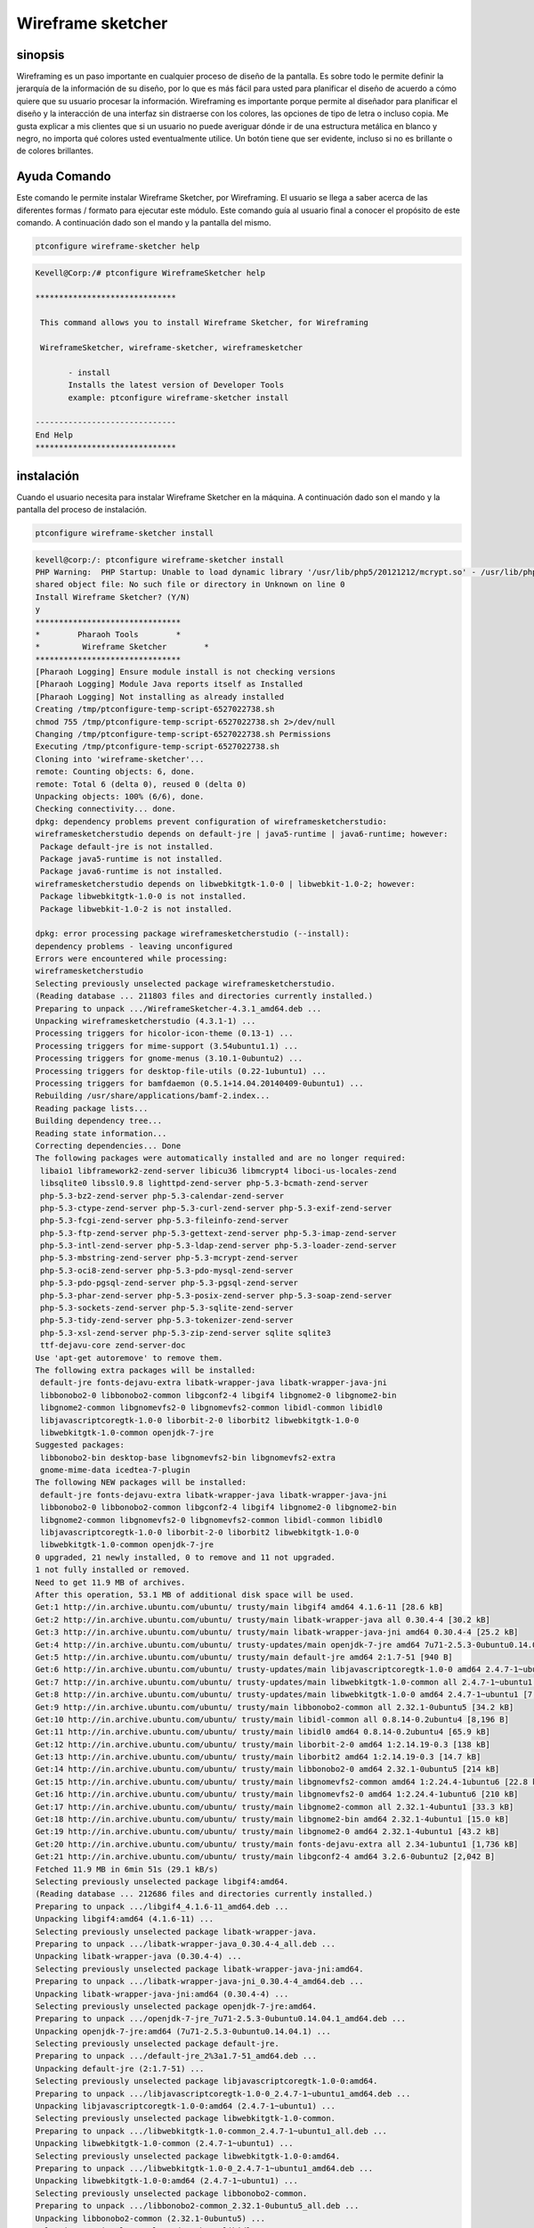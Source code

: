 ====================
Wireframe sketcher
====================

sinopsis
-------------

Wireframing es un paso importante en cualquier proceso de diseño de la pantalla. Es sobre todo le permite definir la jerarquía de la información de su diseño, por lo que es más fácil para usted para planificar el diseño de acuerdo a cómo quiere que su usuario procesar la información.
Wireframing es importante porque permite al diseñador para planificar el diseño y la interacción de una interfaz sin distraerse con los colores, las opciones de tipo de letra o incluso copia. Me gusta explicar a mis clientes que si un usuario no puede averiguar dónde ir de una estructura metálica en blanco y negro, no importa qué colores usted eventualmente utilice. Un botón tiene que ser evidente, incluso si no es brillante o de colores brillantes.

Ayuda Comando
----------------------

Este comando le permite instalar Wireframe Sketcher, por Wireframing. El usuario se llega a saber acerca de las diferentes formas / formato para ejecutar este módulo. Este comando guía al usuario final a conocer el propósito de este comando. A continuación dado son el mando y la pantalla del mismo.

.. code-block:: bash
        
		ptconfigure wireframe-sketcher help

.. code-block:: bash


 Kevell@Corp:/# ptconfigure WireframeSketcher help

 ******************************

  This command allows you to install Wireframe Sketcher, for Wireframing

  WireframeSketcher, wireframe-sketcher, wireframesketcher

        - install
        Installs the latest version of Developer Tools
        example: ptconfigure wireframe-sketcher install

 ------------------------------
 End Help
 ******************************



instalación
----------------

Cuando el usuario necesita para instalar Wireframe Sketcher en la máquina. A continuación dado son el mando y la pantalla del proceso de instalación.

.. code-block:: bash
        
	        ptconfigure wireframe-sketcher install

.. code-block:: bash


 kevell@corp:/: ptconfigure wireframe-sketcher install
 PHP Warning:  PHP Startup: Unable to load dynamic library '/usr/lib/php5/20121212/mcrypt.so' - /usr/lib/php5/20121212/mcrypt.so: cannot open 
 shared object file: No such file or directory in Unknown on line 0
 Install Wireframe Sketcher? (Y/N) 
 y 
 *******************************
 *        Pharaoh Tools        *
 *         Wireframe Sketcher        *
 *******************************
 [Pharaoh Logging] Ensure module install is not checking versions
 [Pharaoh Logging] Module Java reports itself as Installed
 [Pharaoh Logging] Not installing as already installed
 Creating /tmp/ptconfigure-temp-script-6527022738.sh
 chmod 755 /tmp/ptconfigure-temp-script-6527022738.sh 2>/dev/null
 Changing /tmp/ptconfigure-temp-script-6527022738.sh Permissions
 Executing /tmp/ptconfigure-temp-script-6527022738.sh
 Cloning into 'wireframe-sketcher'...
 remote: Counting objects: 6, done.
 remote: Total 6 (delta 0), reused 0 (delta 0)
 Unpacking objects: 100% (6/6), done.
 Checking connectivity... done.
 dpkg: dependency problems prevent configuration of wireframesketcherstudio:
 wireframesketcherstudio depends on default-jre | java5-runtime | java6-runtime; however:
  Package default-jre is not installed.
  Package java5-runtime is not installed.
  Package java6-runtime is not installed.
 wireframesketcherstudio depends on libwebkitgtk-1.0-0 | libwebkit-1.0-2; however:
  Package libwebkitgtk-1.0-0 is not installed.
  Package libwebkit-1.0-2 is not installed.

 dpkg: error processing package wireframesketcherstudio (--install):
 dependency problems - leaving unconfigured
 Errors were encountered while processing:
 wireframesketcherstudio
 Selecting previously unselected package wireframesketcherstudio.
 (Reading database ... 211803 files and directories currently installed.)
 Preparing to unpack .../WireframeSketcher-4.3.1_amd64.deb ...
 Unpacking wireframesketcherstudio (4.3.1-1) ...
 Processing triggers for hicolor-icon-theme (0.13-1) ...
 Processing triggers for mime-support (3.54ubuntu1.1) ...
 Processing triggers for gnome-menus (3.10.1-0ubuntu2) ...
 Processing triggers for desktop-file-utils (0.22-1ubuntu1) ...
 Processing triggers for bamfdaemon (0.5.1+14.04.20140409-0ubuntu1) ...
 Rebuilding /usr/share/applications/bamf-2.index...
 Reading package lists...
 Building dependency tree...
 Reading state information...
 Correcting dependencies... Done
 The following packages were automatically installed and are no longer required:
  libaio1 libframework2-zend-server libicu36 libmcrypt4 liboci-us-locales-zend
  libsqlite0 libssl0.9.8 lighttpd-zend-server php-5.3-bcmath-zend-server
  php-5.3-bz2-zend-server php-5.3-calendar-zend-server
  php-5.3-ctype-zend-server php-5.3-curl-zend-server php-5.3-exif-zend-server
  php-5.3-fcgi-zend-server php-5.3-fileinfo-zend-server
  php-5.3-ftp-zend-server php-5.3-gettext-zend-server php-5.3-imap-zend-server
  php-5.3-intl-zend-server php-5.3-ldap-zend-server php-5.3-loader-zend-server
  php-5.3-mbstring-zend-server php-5.3-mcrypt-zend-server
  php-5.3-oci8-zend-server php-5.3-pdo-mysql-zend-server
  php-5.3-pdo-pgsql-zend-server php-5.3-pgsql-zend-server
  php-5.3-phar-zend-server php-5.3-posix-zend-server php-5.3-soap-zend-server
  php-5.3-sockets-zend-server php-5.3-sqlite-zend-server
  php-5.3-tidy-zend-server php-5.3-tokenizer-zend-server
  php-5.3-xsl-zend-server php-5.3-zip-zend-server sqlite sqlite3
  ttf-dejavu-core zend-server-doc
 Use 'apt-get autoremove' to remove them.
 The following extra packages will be installed:
  default-jre fonts-dejavu-extra libatk-wrapper-java libatk-wrapper-java-jni
  libbonobo2-0 libbonobo2-common libgconf2-4 libgif4 libgnome2-0 libgnome2-bin
  libgnome2-common libgnomevfs2-0 libgnomevfs2-common libidl-common libidl0
  libjavascriptcoregtk-1.0-0 liborbit-2-0 liborbit2 libwebkitgtk-1.0-0
  libwebkitgtk-1.0-common openjdk-7-jre
 Suggested packages:
  libbonobo2-bin desktop-base libgnomevfs2-bin libgnomevfs2-extra
  gnome-mime-data icedtea-7-plugin
 The following NEW packages will be installed:
  default-jre fonts-dejavu-extra libatk-wrapper-java libatk-wrapper-java-jni
  libbonobo2-0 libbonobo2-common libgconf2-4 libgif4 libgnome2-0 libgnome2-bin
  libgnome2-common libgnomevfs2-0 libgnomevfs2-common libidl-common libidl0
  libjavascriptcoregtk-1.0-0 liborbit-2-0 liborbit2 libwebkitgtk-1.0-0
  libwebkitgtk-1.0-common openjdk-7-jre
 0 upgraded, 21 newly installed, 0 to remove and 11 not upgraded.
 1 not fully installed or removed.
 Need to get 11.9 MB of archives.
 After this operation, 53.1 MB of additional disk space will be used.
 Get:1 http://in.archive.ubuntu.com/ubuntu/ trusty/main libgif4 amd64 4.1.6-11 [28.6 kB]
 Get:2 http://in.archive.ubuntu.com/ubuntu/ trusty/main libatk-wrapper-java all 0.30.4-4 [30.2 kB]
 Get:3 http://in.archive.ubuntu.com/ubuntu/ trusty/main libatk-wrapper-java-jni amd64 0.30.4-4 [25.2 kB]
 Get:4 http://in.archive.ubuntu.com/ubuntu/ trusty-updates/main openjdk-7-jre amd64 7u71-2.5.3-0ubuntu0.14.04.1 [171 kB]
 Get:5 http://in.archive.ubuntu.com/ubuntu/ trusty/main default-jre amd64 2:1.7-51 [940 B]
 Get:6 http://in.archive.ubuntu.com/ubuntu/ trusty-updates/main libjavascriptcoregtk-1.0-0 amd64 2.4.7-1~ubuntu1 [1,820 kB]
 Get:7 http://in.archive.ubuntu.com/ubuntu/ trusty-updates/main libwebkitgtk-1.0-common all 2.4.7-1~ubuntu1 [107 kB]
 Get:8 http://in.archive.ubuntu.com/ubuntu/ trusty-updates/main libwebkitgtk-1.0-0 amd64 2.4.7-1~ubuntu1 [7,229 kB]
 Get:9 http://in.archive.ubuntu.com/ubuntu/ trusty/main libbonobo2-common all 2.32.1-0ubuntu5 [34.2 kB]
 Get:10 http://in.archive.ubuntu.com/ubuntu/ trusty/main libidl-common all 0.8.14-0.2ubuntu4 [8,196 B]
 Get:11 http://in.archive.ubuntu.com/ubuntu/ trusty/main libidl0 amd64 0.8.14-0.2ubuntu4 [65.9 kB]
 Get:12 http://in.archive.ubuntu.com/ubuntu/ trusty/main liborbit-2-0 amd64 1:2.14.19-0.3 [138 kB]
 Get:13 http://in.archive.ubuntu.com/ubuntu/ trusty/main liborbit2 amd64 1:2.14.19-0.3 [14.7 kB]
 Get:14 http://in.archive.ubuntu.com/ubuntu/ trusty/main libbonobo2-0 amd64 2.32.1-0ubuntu5 [214 kB]
 Get:15 http://in.archive.ubuntu.com/ubuntu/ trusty/main libgnomevfs2-common amd64 1:2.24.4-1ubuntu6 [22.8 kB]
 Get:16 http://in.archive.ubuntu.com/ubuntu/ trusty/main libgnomevfs2-0 amd64 1:2.24.4-1ubuntu6 [210 kB]
 Get:17 http://in.archive.ubuntu.com/ubuntu/ trusty/main libgnome2-common all 2.32.1-4ubuntu1 [33.3 kB]
 Get:18 http://in.archive.ubuntu.com/ubuntu/ trusty/main libgnome2-bin amd64 2.32.1-4ubuntu1 [15.0 kB]
 Get:19 http://in.archive.ubuntu.com/ubuntu/ trusty/main libgnome2-0 amd64 2.32.1-4ubuntu1 [43.2 kB]
 Get:20 http://in.archive.ubuntu.com/ubuntu/ trusty/main fonts-dejavu-extra all 2.34-1ubuntu1 [1,736 kB]
 Get:21 http://in.archive.ubuntu.com/ubuntu/ trusty/main libgconf2-4 amd64 3.2.6-0ubuntu2 [2,042 B]
 Fetched 11.9 MB in 6min 51s (29.1 kB/s)
 Selecting previously unselected package libgif4:amd64.
 (Reading database ... 212686 files and directories currently installed.)
 Preparing to unpack .../libgif4_4.1.6-11_amd64.deb ...
 Unpacking libgif4:amd64 (4.1.6-11) ...
 Selecting previously unselected package libatk-wrapper-java.
 Preparing to unpack .../libatk-wrapper-java_0.30.4-4_all.deb ...
 Unpacking libatk-wrapper-java (0.30.4-4) ...
 Selecting previously unselected package libatk-wrapper-java-jni:amd64.
 Preparing to unpack .../libatk-wrapper-java-jni_0.30.4-4_amd64.deb ...
 Unpacking libatk-wrapper-java-jni:amd64 (0.30.4-4) ...
 Selecting previously unselected package openjdk-7-jre:amd64.
 Preparing to unpack .../openjdk-7-jre_7u71-2.5.3-0ubuntu0.14.04.1_amd64.deb ...
 Unpacking openjdk-7-jre:amd64 (7u71-2.5.3-0ubuntu0.14.04.1) ...
 Selecting previously unselected package default-jre.
 Preparing to unpack .../default-jre_2%3a1.7-51_amd64.deb ...
 Unpacking default-jre (2:1.7-51) ...
 Selecting previously unselected package libjavascriptcoregtk-1.0-0:amd64.
 Preparing to unpack .../libjavascriptcoregtk-1.0-0_2.4.7-1~ubuntu1_amd64.deb ...
 Unpacking libjavascriptcoregtk-1.0-0:amd64 (2.4.7-1~ubuntu1) ...
 Selecting previously unselected package libwebkitgtk-1.0-common.
 Preparing to unpack .../libwebkitgtk-1.0-common_2.4.7-1~ubuntu1_all.deb ...
 Unpacking libwebkitgtk-1.0-common (2.4.7-1~ubuntu1) ...
 Selecting previously unselected package libwebkitgtk-1.0-0:amd64.
 Preparing to unpack .../libwebkitgtk-1.0-0_2.4.7-1~ubuntu1_amd64.deb ...
 Unpacking libwebkitgtk-1.0-0:amd64 (2.4.7-1~ubuntu1) ...
 Selecting previously unselected package libbonobo2-common.
 Preparing to unpack .../libbonobo2-common_2.32.1-0ubuntu5_all.deb ...
 Unpacking libbonobo2-common (2.32.1-0ubuntu5) ...
 Selecting previously unselected package libidl-common.
 Preparing to unpack .../libidl-common_0.8.14-0.2ubuntu4_all.deb ...
 Unpacking libidl-common (0.8.14-0.2ubuntu4) ...
 Selecting previously unselected package libidl0:amd64.
 Preparing to unpack .../libidl0_0.8.14-0.2ubuntu4_amd64.deb ...
 Unpacking libidl0:amd64 (0.8.14-0.2ubuntu4) ...
 Selecting previously unselected package liborbit-2-0:amd64.
 Preparing to unpack .../liborbit-2-0_1%3a2.14.19-0.3_amd64.deb ...
 Unpacking liborbit-2-0:amd64 (1:2.14.19-0.3) ...
 Selecting previously unselected package liborbit2:amd64.
 Preparing to unpack .../liborbit2_1%3a2.14.19-0.3_amd64.deb ...
 Unpacking liborbit2:amd64 (1:2.14.19-0.3) ...
 Selecting previously unselected package libbonobo2-0:amd64.
 Preparing to unpack .../libbonobo2-0_2.32.1-0ubuntu5_amd64.deb ...
 Unpacking libbonobo2-0:amd64 (2.32.1-0ubuntu5) ...
 Selecting previously unselected package libgnomevfs2-common.
 Preparing to unpack .../libgnomevfs2-common_1%3a2.24.4-1ubuntu6_amd64.deb ...
 Unpacking libgnomevfs2-common (1:2.24.4-1ubuntu6) ...
 Selecting previously unselected package libgnomevfs2-0:amd64.
 Preparing to unpack .../libgnomevfs2-0_1%3a2.24.4-1ubuntu6_amd64.deb ...
 Unpacking libgnomevfs2-0:amd64 (1:2.24.4-1ubuntu6) ...
 Selecting previously unselected package libgnome2-common.
 Preparing to unpack .../libgnome2-common_2.32.1-4ubuntu1_all.deb ...
 Unpacking libgnome2-common (2.32.1-4ubuntu1) ...
 Selecting previously unselected package libgnome2-bin.
 Preparing to unpack .../libgnome2-bin_2.32.1-4ubuntu1_amd64.deb ...
 Unpacking libgnome2-bin (2.32.1-4ubuntu1) ...
 Selecting previously unselected package libgnome2-0:amd64.
 Preparing to unpack .../libgnome2-0_2.32.1-4ubuntu1_amd64.deb ...
 Unpacking libgnome2-0:amd64 (2.32.1-4ubuntu1) ...
 Selecting previously unselected package fonts-dejavu-extra.
 Preparing to unpack .../fonts-dejavu-extra_2.34-1ubuntu1_all.deb ...
 Unpacking fonts-dejavu-extra (2.34-1ubuntu1) ...
 Selecting previously unselected package libgconf2-4:amd64.
 Preparing to unpack .../libgconf2-4_3.2.6-0ubuntu2_amd64.deb ...
 Unpacking libgconf2-4:amd64 (3.2.6-0ubuntu2) ...
 Processing triggers for mime-support (3.54ubuntu1.1) ...
 Processing triggers for gnome-menus (3.10.1-0ubuntu2) ...
 Processing triggers for desktop-file-utils (0.22-1ubuntu1) ...
 Processing triggers for bamfdaemon (0.5.1+14.04.20140409-0ubuntu1) ...
 Rebuilding /usr/share/applications/bamf-2.index...
 Processing triggers for hicolor-icon-theme (0.13-1) ...
 Processing triggers for man-db (2.6.7.1-1ubuntu1) ...
 Processing triggers for gconf2 (3.2.6-0ubuntu2) ...
 Processing triggers for fontconfig (2.11.0-0ubuntu4.1) ...
 Setting up libgif4:amd64 (4.1.6-11) ...
 Setting up libjavascriptcoregtk-1.0-0:amd64 (2.4.7-1~ubuntu1) ...
 Setting up libwebkitgtk-1.0-common (2.4.7-1~ubuntu1) ...
 Setting up libwebkitgtk-1.0-0:amd64 (2.4.7-1~ubuntu1) ...
 Setting up libbonobo2-common (2.32.1-0ubuntu5) ...
 Setting up libidl-common (0.8.14-0.2ubuntu4) ...
 Setting up libidl0:amd64 (0.8.14-0.2ubuntu4) ...
 Setting up liborbit-2-0:amd64 (1:2.14.19-0.3) ...
 Setting up liborbit2:amd64 (1:2.14.19-0.3) ...
 Setting up libbonobo2-0:amd64 (2.32.1-0ubuntu5) ...
 Setting up libgnomevfs2-common (1:2.24.4-1ubuntu6) ...
 Setting up libgnomevfs2-0:amd64 (1:2.24.4-1ubuntu6) ...
 Setting up libgnome2-common (2.32.1-4ubuntu1) ...
 Setting up fonts-dejavu-extra (2.34-1ubuntu1) ...
 Setting up libgconf2-4:amd64 (3.2.6-0ubuntu2) ...
 Setting up default-jre (2:1.7-51) ...
 Setting up wireframesketcherstudio (4.3.1-1) ...
 Setting up libatk-wrapper-java (0.30.4-4) ...
 Setting up libatk-wrapper-java-jni:amd64 (0.30.4-4) ...
 Setting up openjdk-7-jre:amd64 (7u71-2.5.3-0ubuntu0.14.04.1) ...
 update-alternatives: using /usr/lib/jvm/java-7-openjdk-amd64/jre/bin/policytool to provide /usr/bin/policytool (policytool) in auto mode
 Setting up libgnome2-bin (2.32.1-4ubuntu1) ...
 Setting up libgnome2-0:amd64 (2.32.1-4ubuntu1) ...
 Processing triggers for libc-bin (2.19-0ubuntu6.4) ...
 Temp File /tmp/ptconfigure-temp-script-6527022738.sh Removed
 Program Executor Deleted if existed
 ... All done!
 *******************************
 Thanks for installing , visit www.pharaohtools.com for more
 ******************************


 Single App Installer:
 --------------------------------------------
 WireframeSketcher: Success
 ------------------------------
 Installer Finished
 ******************************




Opciones
-----------

.. cssclass:: table-bordered

 +-----------------------------+-----------------------------------------+--------------+--------------------------------------------------+
 | Parámetros                  | Parámetro Alternativa                   | Opciones     | Comentarios                                      |
 +=============================+=========================================+==============+==================================================+
 |Install Wireframe            | WireframeSketcher, wireframe-sketcher,  | Y(Yes)       | Si el usuario desea continuar el proceso de      | 
 |Sketcher? (Y/N)              | wireframesketcher                       |              | instalación se puede introducir como Y.          |
 +-----------------------------+-----------------------------------------+--------------+--------------------------------------------------+
 |Install Wireframe            | WireframeSketcher, wireframe-sketcher,  | N(No)        | Si el usuario desea abandonar el proceso de      |
 |Sketcher? (Y/N)              | wireframesketcher                       |              | instalación se puede introducir como N.|         |
 +-----------------------------+-----------------------------------------+--------------+--------------------------------------------------+


Beneficios
--------------

* La capacidad de funcionamiento se
* Las prioridades relativas de la información y funciones
* Las reglas para la visualización de ciertos tipos de información
* El efecto de diferentes escenarios sobre la pantalla

